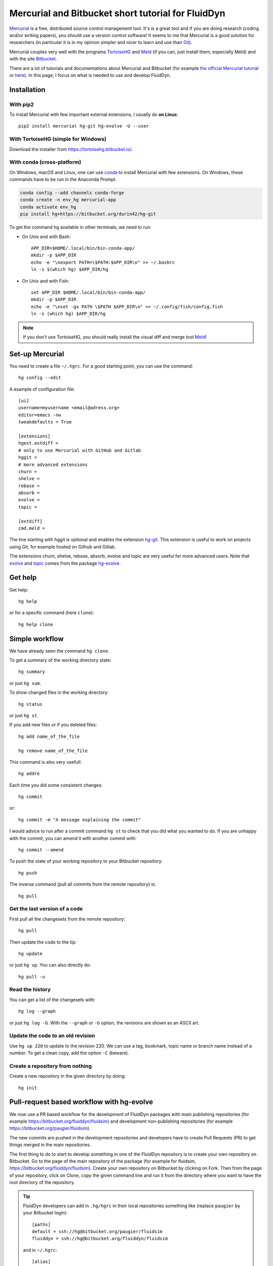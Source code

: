 Mercurial and Bitbucket short tutorial for FluidDyn
===================================================

`Mercurial <http://mercurial.selenic.com/>`_ is a free, distributed source
control management tool. It's is a great tool and if you are doing research
(coding and/or writing papers), you should use a version control software! It
seems to me that Mercurial is a good solution for researchers (in particular it
is in my opinion simpler and nicer to learn and use than `Git
<https://www.mercurial-scm.org/wiki/GitConcepts>`_).

Mercurial couples very well with the programs `TortoiseHG
<https://tortoisehg.bitbucket.io/>`__ and `Meld <https://meldmerge.org/>`__ (if
you can, just install them, especially Meld) and with the site `Bitbucket
<https://bitbucket.org>`_.

There are a lot of tutorials and documentations about Mercurial and
Bitbucket (for example `the official Mercurial tutorial
<http://mercurial.selenic.com/wiki/Tutorial>`_ or `here
<http://www.math.wisc.edu/~jeanluc/bitbucket_instructions.php>`_). In
this page, I focus on what is needed to use and develop FluidDyn.

Installation
------------

With pip2
^^^^^^^^^

To install Mercurial with few important external extensions, I usually do **on
Linux**::

  pip2 install mercurial hg-git hg-evolve -U --user

With TortoiseHG (simple for Windows)
^^^^^^^^^^^^^^^^^^^^^^^^^^^^^^^^^^^^

Download the installer from https://tortoisehg.bitbucket.io/.

With conda (cross-platform)
^^^^^^^^^^^^^^^^^^^^^^^^^^^

On Windows, macOS and Linux, one can use `conda
<https://docs.conda.io/en/latest/miniconda.html>`__ to install Mercurial with
few extensions. On Windows, these commands have to be run in the Anaconda
Prompt.

.. code ::

  conda config --add channels conda-forge
  conda create -n env_hg mercurial-app
  conda activate env_hg
  pip install hg+https://bitbucket.org/durin42/hg-git

To get the command ``hg`` available in other terminals, we need to run:

- On Unix and with Bash::

    APP_DIR=$HOME/.local/bin/bin-conda-app/
    mkdir -p $APP_DIR
    echo -e "\nexport PATH=\$PATH:$APP_DIR\n" >> ~/.bashrc
    ln -s $(which hg) $APP_DIR/hg

- On Unix and with Fish::

    set APP_DIR $HOME/.local/bin/bin-conda-app/
    mkdir -p $APP_DIR
    echo -e "\nset -gx PATH \$PATH $APP_DIR\n" >> ~/.config/fish/config.fish
    ln -s (which hg) $APP_DIR/hg

.. note ::

  If you don't use TortoiseHG, you should really install the visual diff and
  merge tool `Meld <https://meldmerge.org/>`__!

Set-up Mercurial
----------------

You need to create a file ``~/.hgrc``. For a good starting point, you can use
the command::

  hg config --edit

A example of configuration file::

  [ui]
  username=myusername <email@adress.org>
  editor=emacs -nw
  tweakdefaults = True

  [extensions]
  hgext.extdiff =
  # only to use Mercurial with GitHub and Gitlab
  hggit =
  # more advanced extensions
  churn =
  shelve =
  rebase =
  absorb =
  evolve =
  topic =

  [extdiff]
  cmd.meld =

The line starting with hggit is optional and enables the extension `hg-git
<http://hg-git.github.io/>`_. This extension is useful to work on projects
using Git, for example hosted on Github and Gitlab.

The extensions churn, shelve, rebase, absorb, evolve and topic are very useful
for more advanced users. Note that `evolve
<https://www.mercurial-scm.org/doc/evolution/>`_ and `topic
<https://www.mercurial-scm.org/doc/evolution/tutorials/topic-tutorial.html>`_
comes from the package `hg-evolve <https://pypi.org/project/hg-evolve>`_.

Get help
--------

Get help::

  hg help

or for a specific command (here ``clone``)::

  hg help clone

Simple workflow
---------------

We have already seen the command ``hg clone``.

To get a summary of the working directory state::

  hg summary

or just ``hg sum``.

To show changed files in the working directory::

  hg status

or just ``hg st``.

If you add new files or if you deleted files::

  hg add name_of_the_file

  hg remove name_of_the_file

This command is also very usefull::

  hg addre

Each time you did some consistent changes::

  hg commit

or::

  hg commit -m "A message explaining the commit"

I would advice to run after a commit command ``hg st`` to check that you did
what you wanted to do. If you are unhappy with the commit, you can amend it
with another commit with::

  hg commit --amend

To push the state of your working repository to your Bitbucket repository::

  hg push

The inverse command (pull all commits from the remote repository) is::

  hg pull

Get the last version of a code
^^^^^^^^^^^^^^^^^^^^^^^^^^^^^^

First pull all the changesets from the remote repository::

  hg pull

Then update the code to the tip::

  hg update

or just ``hg up``. You can also directly do::

  hg pull -u

Read the history
^^^^^^^^^^^^^^^^

You can get a list of the changesets with::

  hg log --graph

or just ``hg log -G``. With the ``--graph`` or ``-G`` option, the revisions are
shown as an ASCII art.

Update the code to an old revision
^^^^^^^^^^^^^^^^^^^^^^^^^^^^^^^^^^

Use ``hg up 220`` to update to the revision 220. We can use a tag, bookmark,
topic name or branch name instead of a number. To get a clean copy, add the
option ``-C`` (beware).


Create a repository from nothing
^^^^^^^^^^^^^^^^^^^^^^^^^^^^^^^^

Create a new repository in the given directory by doing::

  hg init


Pull-request based workflow with hg-evolve
------------------------------------------

We now use a PR based workflow for the development of FluidDyn packages with
main publishing repositories (for example
https://bitbucket.org/fluiddyn/fluidsim) and development non-publishing
repositories (for example https://bitbucket.org/paugier/fluidsim).

The new commits are pushed in the development repositories and developers have
to create Pull Requests (PR) to get things merged in the main repositories.

The first thing to do to start to develop something in one of the FluidDyn
repository is to create your own repository on Bitbucket. Go to the page of the
main repository of the package (for example for fluidsim,
https://bitbucket.org/fluiddyn/fluidsim). Create your own repository on
Bitbucket by clicking on Fork. Then from the page of your repository, click on
Clone, copy the given command line and run it from the directory where you want
to have the root directory of the repository.

.. tip ::

  FluidDyn developers can add in ``.hg/hgrc`` in their local repositories
  something like (replace ``paugier`` by your Bitbucket login)::

    [paths]
    default = ssh://hg@bitbucket.org/paugier/fluidsim
    fluiddyn = ssh://hg@bitbucket.org/fluiddyn/fluidsim

  and in ``~/.hgrc``::

    [alias]
    start_new_work = !hg pull fluiddyn && hg up -r $(hg identify --id fluiddyn)

  Then, one can run ``hg start_new_work`` to be sure to start a new development
  from the right commit.

Then, you can modify and add things. Create changesets using ``hg clone``, push
them in your repository in Bitbucket. Once you have something coherent, create
a PR on the Bitbucket website.

It's strongly adviced to enable the Bitbucket Pipelines for the development
repositories (for paugier/fluidsim, here
https://bitbucket.org/paugier/fluidsim/admin/addon/admin/pipelines/settings),
so that we know if the tests pass or fail.

We strongly advice to install and activate the `evolve
<https://www.mercurial-scm.org/doc/evolution/>`_ and `absorb
<https://gregoryszorc.com/blog/2018/11/05/absorbing-commit-changes-in-mercurial-4.8/>`_
extensions locally (see the example of ``.hgrc`` above) and to activate the
experimental support of evolve in Bitbucket (here
https://bitbucket.org/account/admin/features/). This gives a very nice user
experience for the PRs, with the ability to modify a PR with ``hg absorb`` and
safe history editing. NOTE that you have to use ssh pushes (because there is `a
bug for https pushes
<https://bitbucket.org/site/master/issues/17123/mercurial-obsolescence-markers-seem-to-be>`_)!

.. tip ::

  ``hg absorb`` is very useful during code review. Let say that a developer
  submitted a PR containing few commits. As explained in `this blog post
  <https://gregoryszorc.com/blog/2018/11/05/absorbing-commit-changes-in-mercurial-4.8/>`_,
  ``hg absorb`` is a mechanism to automatically and intelligently incorporate
  uncommitted changes into prior commits. Edit the files to take into account
  the remarks of the code review and just run::

    hg absorb
    hg push

  and the PR is updated!

.. note ::

  Advanced users can also take advantage of the `topic extension
  <https://www.mercurial-scm.org/doc/evolution/tutorials/topic-tutorial.html>`_,
  which is especially useful when one has to work on different PRs for the same
  repository "at the same time" (lightweight branching with multiple heads,
  better than bookmarks).


Working with hggit and Github
-----------------------------

To clone a git repository::

  hg clone git+ssh://git@github.com/serge-sans-paille/pythran.git

or just::

  hg clone https://github.com/serge-sans-paille/pythran.git

Git branches are represented as Mercurial bookmarks so such commands can be
usefull::

  hg log --graph

  hg up master

  hg help bookmarks

  # list the bookmarks
  hg bookmarks

  # put the bookmark master where you are
  hg book master

  # deactivate the active bookmark (-i like --inactive)
  hg book -i

.. note ::

  ``bookmarks``, ``bookmark`` and ``book`` correspond to the same
  mercurial command.

.. warning ::

  If a bookmark is active, ``hg pull -u`` or ``hg up`` will move the bookmark
  to the tip of the active branch. You may not want that so it is important to
  always deactivate an unused bookmark with ``hg book -i`` or with ``hg up
  master``.

Do not forget to place the bookmark ``master`` as wanted.

.. warning ::

  For fluiddyn core developers, we can add in the file ``.hg/hgrc`` something
  like::

    [paths]
    default = ssh://hg@bitbucket.org/paugier/fluidimage
    fluiddyn = ssh://hg@bitbucket.org/fluiddyn/fluidimage
    github = git+ssh://git@github.com/fluiddyn/fluidimage

  And in ``~/.hgrc``::

    [alias]
    update_master_github = !hg pull fluiddyn && hg up -r $(hg identify --id fluiddyn) && hg book master && hg book -i && hg push github -B master


A quite complicated example with hg-git
^^^^^^^^^^^^^^^^^^^^^^^^^^^^^^^^^^^^^^^

We open a PR::

  hg pull
  hg up master
  hg book fix/a_bug
  # Modify/add/remove files
  hg commit -m "A commit message"
  hg push -B fix/a_bug

We want to change something in the commit of the PR. We first try `hg absorb`.
Let's say that we are in a situation for which it does not work::

  # Modify/add/remove files
  hg commit -m "A different commit message" --amend
  # clean up Git commit map after history editing
  hg git-cleanup
  hg pull
  hg push -B fix/a_bug --force


Delete a bookmark in a remote repository (close a remote Git branch)
^^^^^^^^^^^^^^^^^^^^^^^^^^^^^^^^^^^^^^^^^^^^^^^^^^^^^^^^^^^^^^^^^^^^

With Mercurial, `we can
do <https://stackoverflow.com/questions/6825355/how-do-i-delete-a-remote-bookmark-in-mercurial>`_::

  hg bookmark --delete <bookmark name>
  hg push --bookmark <bookmark name>

Unfortunately, it does not work for a remote Git repository (with hg-git).  We
have to use a Git client, clone the repository with Git and do `something like
<https://stackoverflow.com/a/10999165/1779806>`_::

  # this deletes the branch locally
  git branch --delete <branch name>
  # this deletes the branch in the remote repository
  git push origin --delete <branch name>
